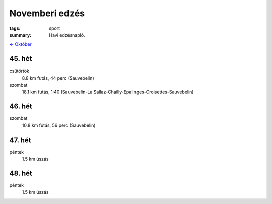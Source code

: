 Novemberi edzés
===============

:tags: sport
:summary: Havi edzésnapló.

`<- Október <|filename|2013-10-31-Oktoberi-edzes.rst>`_

45. hét
-------
csütörtök
    8.8 km futás, 44 perc (Sauvebelin)
szombat
    18.1 km futás, 1:40 (Sauvebelin-La Sallaz-Chailly-Epalinges-Croisettes-Sauvebelin)

46. hét
-------
szombat
    10.8 km futás, 56 perc (Sauvebelin)

47. hét
-------
péntek
    1.5 km úszás

48. hét
-------
péntek
    1.5 km úszás
